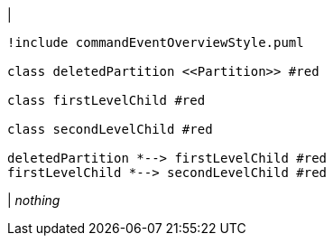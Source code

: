 |
[plantuml, deletePartition, svg]
----
!include commandEventOverviewStyle.puml

class deletedPartition <<Partition>> #red

class firstLevelChild #red

class secondLevelChild #red

deletedPartition *--> firstLevelChild #red
firstLevelChild *--> secondLevelChild #red
----
|
_nothing_

